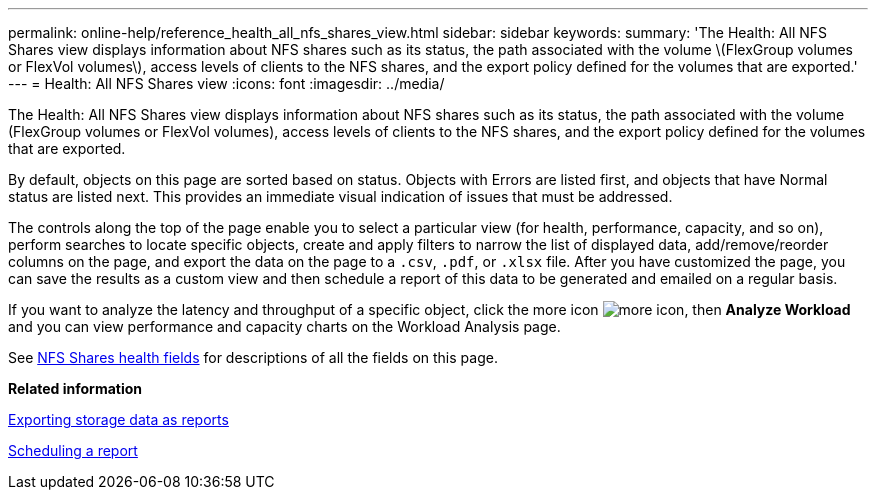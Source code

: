 ---
permalink: online-help/reference_health_all_nfs_shares_view.html
sidebar: sidebar
keywords: 
summary: 'The Health: All NFS Shares view displays information about NFS shares such as its status, the path associated with the volume \(FlexGroup volumes or FlexVol volumes\), access levels of clients to the NFS shares, and the export policy defined for the volumes that are exported.'
---
= Health: All NFS Shares view
:icons: font
:imagesdir: ../media/

[.lead]
The Health: All NFS Shares view displays information about NFS shares such as its status, the path associated with the volume (FlexGroup volumes or FlexVol volumes), access levels of clients to the NFS shares, and the export policy defined for the volumes that are exported.

By default, objects on this page are sorted based on status. Objects with Errors are listed first, and objects that have Normal status are listed next. This provides an immediate visual indication of issues that must be addressed.

The controls along the top of the page enable you to select a particular view (for health, performance, capacity, and so on), perform searches to locate specific objects, create and apply filters to narrow the list of displayed data, add/remove/reorder columns on the page, and export the data on the page to a `.csv`, `.pdf`, or `.xlsx` file. After you have customized the page, you can save the results as a custom view and then schedule a report of this data to be generated and emailed on a regular basis.

If you want to analyze the latency and throughput of a specific object, click the more icon image:../media/more_icon.gif[], then *Analyze Workload* and you can view performance and capacity charts on the Workload Analysis page.

See xref:reference_nfs_shares_health_fields.adoc[NFS Shares health fields] for descriptions of all the fields on this page.

*Related information*

xref:task_exporting_storage_data_as_reports.adoc[Exporting storage data as reports]

xref:task_scheduling_a_report.adoc[Scheduling a report]
